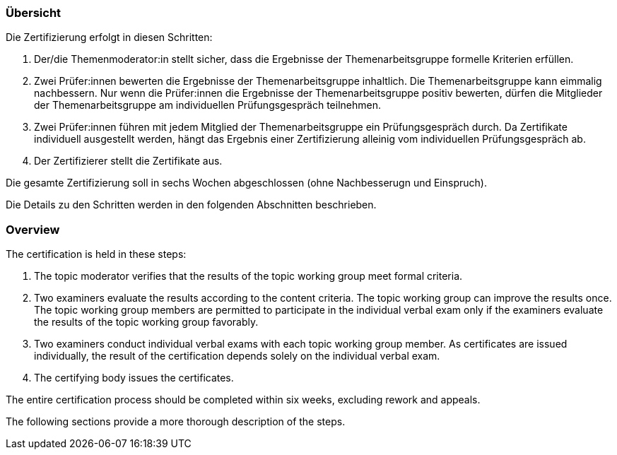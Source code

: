 // tag::DE[]
=== Übersicht
Die Zertifizierung erfolgt in diesen Schritten:

1. Der/die Themenmoderator:in stellt sicher, dass die Ergebnisse der Themenarbeitsgruppe formelle Kriterien erfüllen.
2. Zwei Prüfer:innen bewerten die Ergebnisse der Themenarbeitsgruppe inhaltlich. Die Themenarbeitsgruppe kann eimmalig nachbessern. Nur wenn die Prüfer:innen die Ergebnisse der Themenarbeitsgruppe positiv bewerten, dürfen die Mitglieder der Themenarbeitsgruppe am individuellen Prüfungsgespräch teilnehmen.
3. Zwei Prüfer:innen führen mit jedem Mitglied der Themenarbeitsgruppe ein Prüfungsgespräch durch. Da Zertifikate individuell ausgestellt werden, hängt das Ergebnis einer Zertifizierung alleinig vom individuellen Prüfungsgespräch ab.
4. Der Zertifizierer stellt die Zertifikate aus.

Die gesamte Zertifizierung soll in sechs Wochen abgeschlossen (ohne Nachbesserugn und Einspruch).

Die Details zu den Schritten werden in den folgenden Abschnitten beschrieben.

// end::DE[]

// tag::EN[]
=== Overview
The certification is held in these steps:

1. The topic moderator verifies that the results of the topic working group meet formal criteria.
2. Two examiners evaluate the results according to the content criteria. The topic working group can improve the results once. The topic working group members are permitted to participate in the individual verbal exam only if the examiners evaluate the results of the topic working group favorably.
3. Two examiners conduct individual verbal exams with each topic working group member. As certificates are issued individually, the result of the certification depends solely on the individual verbal exam.
4. The certifying body issues the certificates.

The entire certification process should be completed within six weeks, excluding rework and appeals.

The following sections provide a more thorough description of the steps.
// end::EN[]